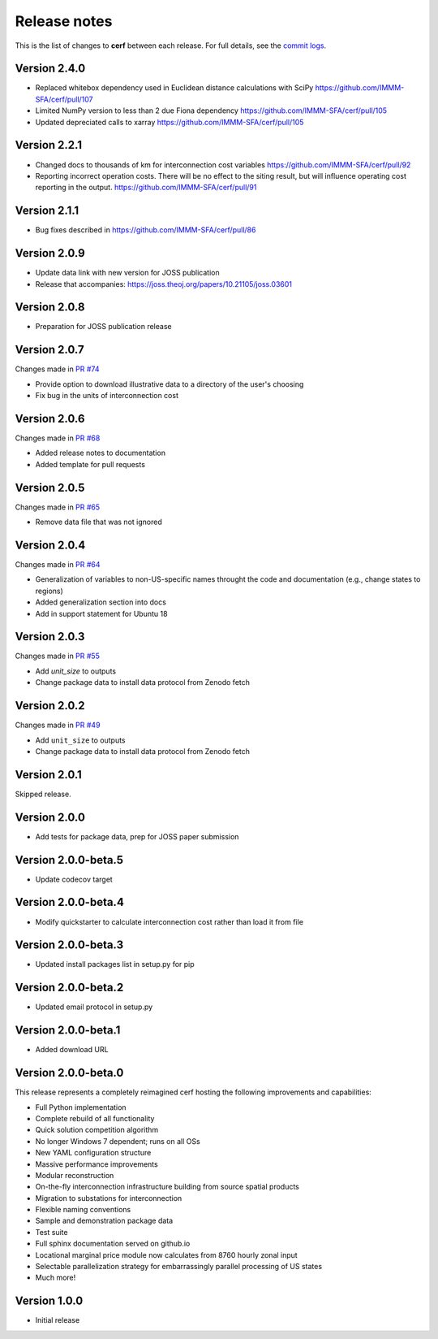 Release notes
=============

This is the list of changes to **cerf** between each release. For full details,
see the `commit logs <https://github.com/IMMM-SFA/cerf/commits>`_.

Version 2.4.0
_____________

- Replaced whitebox dependency used in Euclidean distance calculations with SciPy https://github.com/IMMM-SFA/cerf/pull/107 
- Limited NumPy version to less than 2 due Fiona dependency https://github.com/IMMM-SFA/cerf/pull/105
- Updated depreciated calls to xarray https://github.com/IMMM-SFA/cerf/pull/105 


Version 2.2.1
_____________

- Changed docs to thousands of km for interconnection cost variables https://github.com/IMMM-SFA/cerf/pull/92
- Reporting incorrect operation costs. There will be no effect to the siting result, but will influence operating cost reporting in the output. https://github.com/IMMM-SFA/cerf/pull/91


Version 2.1.1
_____________

- Bug fixes described in https://github.com/IMMM-SFA/cerf/pull/86


Version 2.0.9
_____________

- Update data link with new version for JOSS publication
- Release that accompanies:  https://joss.theoj.org/papers/10.21105/joss.03601


Version 2.0.8
_____________

- Preparation for JOSS publication release


Version 2.0.7
_____________

Changes made in `PR #74 <https://github.com/IMMM-SFA/cerf/pull/74>`_

- Provide option to download illustrative data to a directory of the user's choosing
- Fix bug in the units of interconnection cost


Version 2.0.6
_____________

Changes made in `PR #68 <https://github.com/IMMM-SFA/cerf/pull/68>`_

- Added release notes to documentation
- Added template for pull requests


Version 2.0.5
_____________

Changes made in `PR #65 <https://github.com/IMMM-SFA/cerf/pull/65>`_

- Remove data file that was not ignored


Version 2.0.4
_____________

Changes made in `PR #64 <https://github.com/IMMM-SFA/cerf/pull/64>`_

- Generalization of variables to non-US-specific names throught the code and documentation (e.g., change states to regions)
- Added generalization section into docs
- Add in support statement for Ubuntu 18


Version 2.0.3
_____________

Changes made in `PR #55 <https://github.com/IMMM-SFA/cerf/pull/55>`_

- Add `unit_size` to outputs
- Change package data to install data protocol from Zenodo fetch


Version 2.0.2
_____________

Changes made in `PR #49 <https://github.com/IMMM-SFA/cerf/pull/49>`_

- Add ``unit_size`` to outputs
- Change package data to install data protocol from Zenodo fetch


Version 2.0.1
_____________

Skipped release.


Version 2.0.0
_____________

- Add tests for package data, prep for JOSS paper submission


Version 2.0.0-beta.5
____________________

- Update codecov target


Version 2.0.0-beta.4
____________________

- Modify quickstarter to calculate interconnection cost rather than load it from file


Version 2.0.0-beta.3
____________________

- Updated install packages list in setup.py for pip


Version 2.0.0-beta.2
____________________

- Updated email protocol in setup.py


Version 2.0.0-beta.1
____________________

- Added download URL


Version 2.0.0-beta.0
____________________

This release represents a completely reimagined cerf hosting the following improvements and capabilities:

- Full Python implementation
- Complete rebuild of all functionality
- Quick solution competition algorithm
- No longer Windows 7 dependent; runs on all OSs
- New YAML configuration structure
- Massive performance improvements
- Modular reconstruction
- On-the-fly interconnection infrastructure building from source spatial products
- Migration to substations for interconnection
- Flexible naming conventions
- Sample and demonstration package data
- Test suite
- Full sphinx documentation served on github.io
- Locational marginal price module now calculates from 8760 hourly zonal input
- Selectable parallelization strategy for embarrassingly parallel processing of US states
- Much more!


Version 1.0.0
_____________

- Initial release

